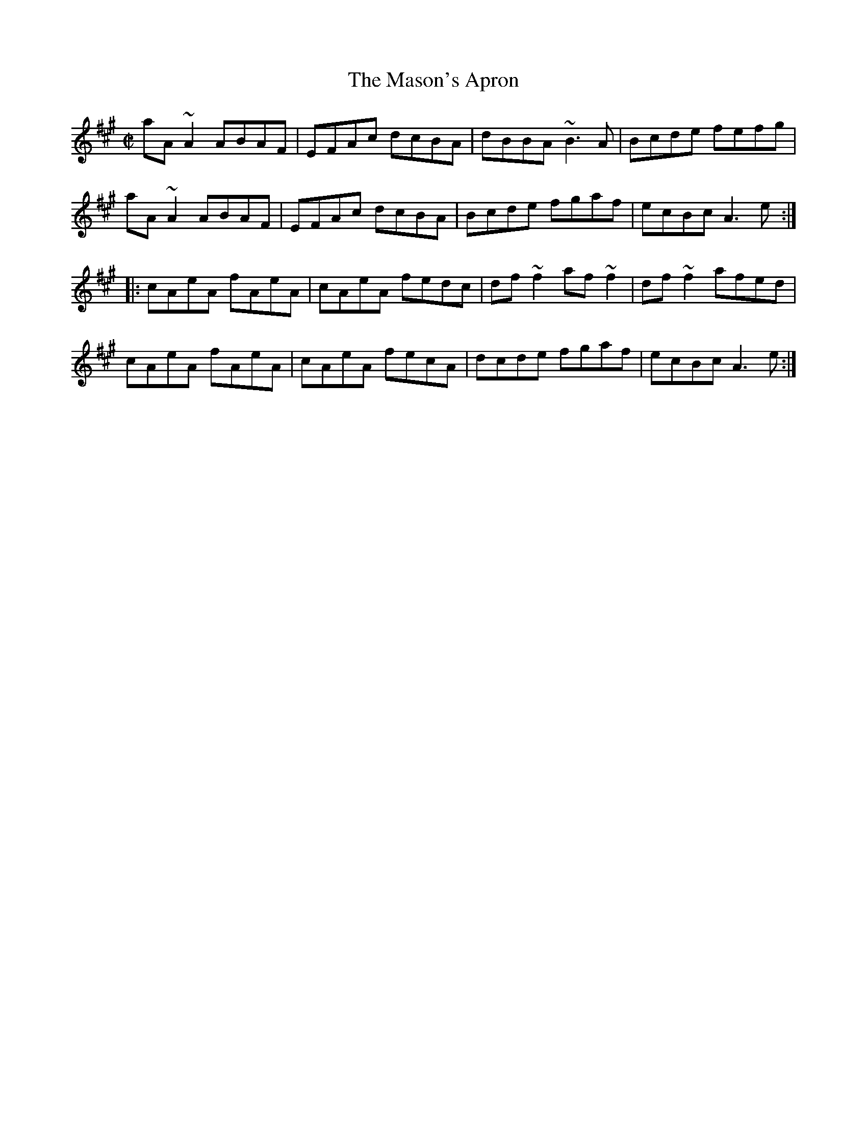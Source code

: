 X: 19
T:Mason's Apron, The
M:C|
L:1/8
R:Reel
K:A
aA~A2 ABAF|EFAc dcBA|dBBA ~B3A|Bcde fefg|!
aA~A2 ABAF|EFAc dcBA|Bcde fgaf|ecBc A3e:|!
|:cAeA fAeA|cAeA fedc|df~f2 af~f2|df~f2 afed|!
cAeA fAeA|cAeA fecA|dcde fgaf|ecBc A3e:|]!
